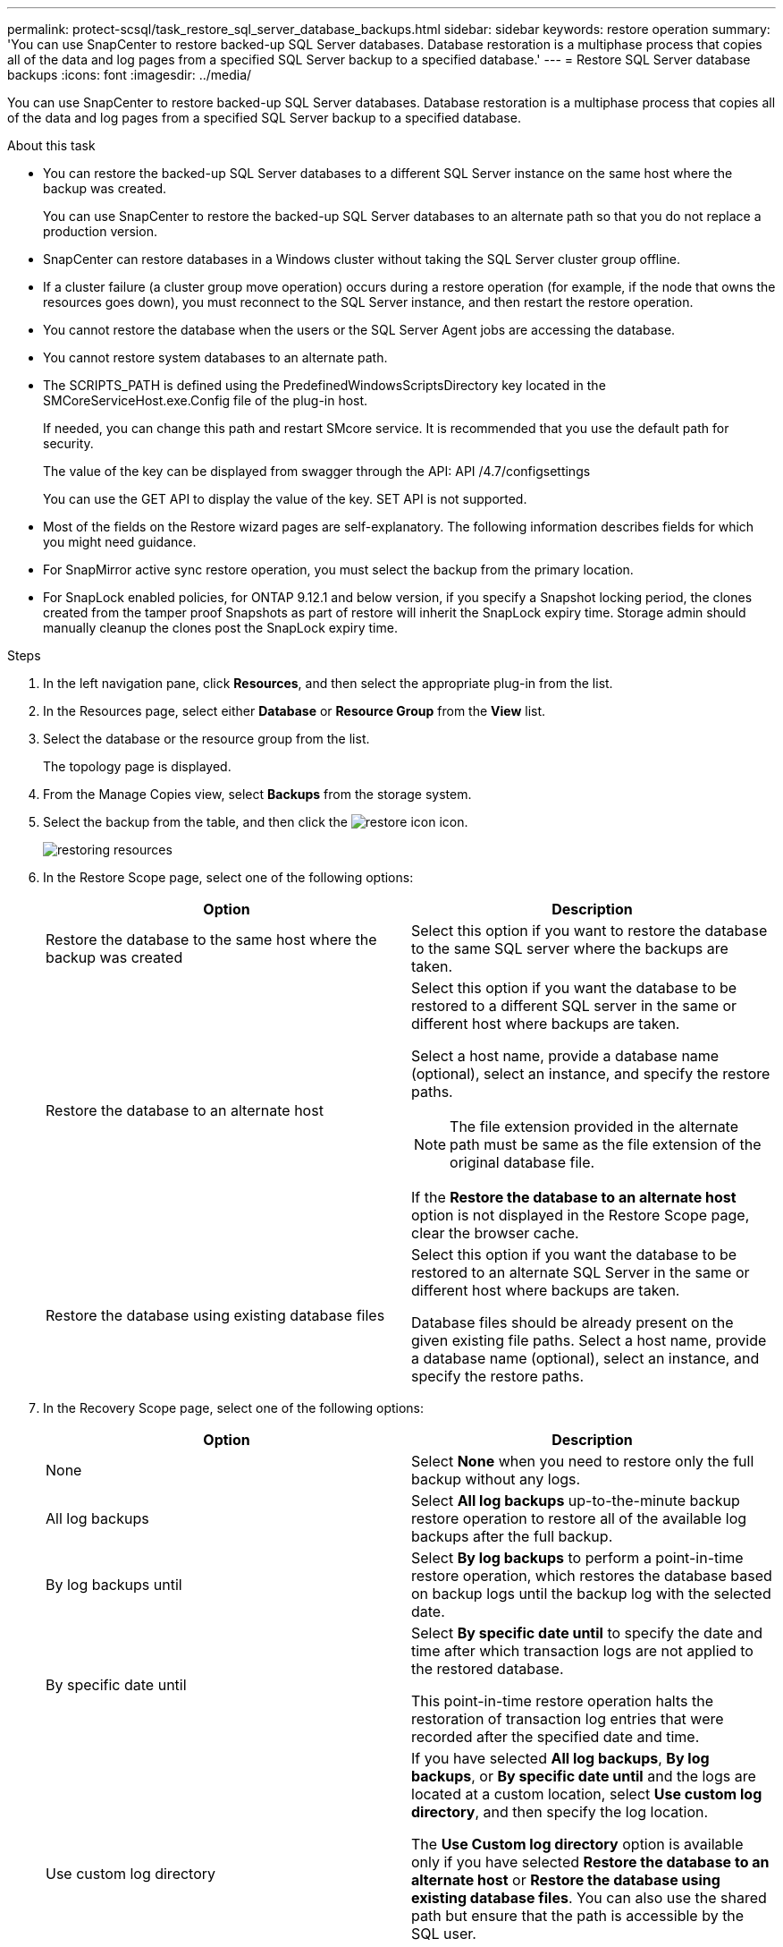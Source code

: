 ---
permalink: protect-scsql/task_restore_sql_server_database_backups.html
sidebar: sidebar
keywords: restore operation
summary: 'You can use SnapCenter to restore backed-up SQL Server databases. Database restoration is a multiphase process that copies all of the data and log pages from a specified SQL Server backup to a specified database.'
---
= Restore SQL Server database backups
:icons: font
:imagesdir: ../media/

[.lead]
You can use SnapCenter to restore backed-up SQL Server databases. Database restoration is a multiphase process that copies all of the data and log pages from a specified SQL Server backup to a specified database.

.About this task

* You can restore the backed-up SQL Server databases to a different SQL Server instance on the same host where the backup was created.
+
You can use SnapCenter to restore the backed-up SQL Server databases to an alternate path so that you do not replace a production version.

* SnapCenter can restore databases in a Windows cluster without taking the SQL Server cluster group offline.
* If a cluster failure (a cluster group move operation) occurs during a restore operation (for example, if the node that owns the resources goes down), you must reconnect to the SQL Server instance, and then restart the restore operation.
* You cannot restore the database when the users or the SQL Server Agent jobs are accessing the database.
* You cannot restore system databases to an alternate path.
* The SCRIPTS_PATH is defined using the PredefinedWindowsScriptsDirectory key located in the SMCoreServiceHost.exe.Config file of the plug-in host.
+
If needed, you can change this path and restart SMcore service.  It is recommended that you use the default path for security.
+
The value of the key can be displayed from swagger through the API: API /4.7/configsettings
+
You can use the GET API to display the value of the key. SET API is not supported.
* Most of the fields on the Restore wizard pages are self-explanatory. The following information describes fields for which you might need guidance.
* For SnapMirror active sync restore operation, you must select the backup from the primary location.
* For SnapLock enabled policies, for ONTAP 9.12.1 and below version, if you specify a Snapshot locking period, the clones created from the tamper proof Snapshots as part of restore will inherit the SnapLock expiry time. Storage admin should manually cleanup the clones post the SnapLock expiry time.

.Steps

. In the left navigation pane, click *Resources*, and then select the appropriate plug-in from the list.
. In the Resources page, select either *Database* or *Resource Group* from the *View* list.
. Select the database or the resource group from the list.
+
The topology page is displayed.

. From the Manage Copies view, select *Backups* from the storage system.
. Select the backup from the table, and then click the image:../media/restore_icon.gif[restore icon] icon.
+
image::../media/restoring_resource.gif[restoring resources]

. In the Restore Scope page, select one of the following options:
+
|===
| Option| Description

a|
Restore the database to the same host where the backup was created
a|
Select this option if you want to restore the database to the same SQL server where the backups are taken.
a|
Restore the database to an alternate host
a|
Select this option if you want the database to be restored to a different SQL server in the same or different host where backups are taken.

Select a host name, provide a database name (optional), select an instance, and specify the restore paths.

NOTE: The file extension provided in the alternate path must be same as the file extension of the original database file.

If the *Restore the database to an alternate host* option is not displayed in the Restore Scope page, clear the browser cache.
a|
Restore the database using existing database files
a|
Select this option if you want the database to be restored to an alternate SQL Server in the same or different host where backups are taken.

Database files should be already present on the given existing file paths.    Select a host name, provide a database name (optional), select an instance, and specify the restore paths.
|===

. In the Recovery Scope page, select one of the following options:
+
|===
| Option| Description

a|
None
a|
Select *None* when you need to restore only the full backup without any logs.
a|
All log backups
a|
Select *All log backups* up-to-the-minute backup restore operation to restore all of the available log backups after the full backup.
a|
By log backups until
a|
Select *By log backups* to perform a point-in-time restore operation, which restores the database based on backup logs until the backup log with the selected date.
a|
By specific date until
a|
Select *By specific date until* to specify the date and time after which transaction logs are not applied to the restored database.

This point-in-time restore operation halts the restoration of transaction log entries that were recorded after the specified date and time.
a|
Use custom log directory
a|
If you have selected *All log backups*, *By log backups*, or *By specific date until* and the logs are located at a custom location, select *Use custom log directory*, and then specify the log location.

The *Use Custom log directory* option is available only if you have selected *Restore the database to an alternate host* or *Restore the database using existing database files*. You can also use the shared path but ensure that the path is accessible by the SQL user.

NOTE: The custom log directory is not supported for availability group database.
|===

. In the Pre Ops page, perform the following steps:
 .. In the Pre Restore Options page, select one of the following options:
  *** Select *Overwrite the database with same name during restore* to restore the database with the same name.
  *** Select *Retain SQL database replication settings* to restore the database and retain the existing replication settings.
  *** Select *Create transaction log backup before restore* to create a transaction log before the restore operation begins.
  *** Select *Quit restore if transaction log backup before restore fails* to abort the restore operation if the transaction log backup fails.
 .. Specify optional scripts to run before performing a restore job.
+
For example, you can run a script to update SNMP traps, automate alerts, send logs, and so on.
+
NOTE: The prescripts or postscripts path should not include drives or shares. The path should be relative to the SCRIPTS_PATH.

. In the Post Ops page, perform the following steps:
 .. In the Choose database state after restore completes section, select one of the following options:
  *** Select *Operational, but unavailable for restoring additional transaction logs* if you are restoring all of the necessary backups now.
+
This is the default behavior, which leaves the database ready for use by rolling back the uncommitted transactions. You cannot restore additional transaction logs until you create a backup.

  *** Select *Non-operational, but available for restoring additional transactional logs* to leave the database non-operational without rolling back the uncommitted transactions.
+
Additional transaction logs can be restored. You cannot use the database until it is recovered.

  *** Select *Read-only mode, available for restoring additional transactional logs* to leave the database in read-only mode.
+
This option undoes uncommitted transactions, but saves the undone actions in a standby file so that recovery effects can be reverted.
+
If the Undo directory option is enabled, more transaction logs are restored. If the restore operation for the transaction log is unsuccessful, the changes can be rolled back. The SQL Server documentation contains more information.
 .. Specify optional scripts to run after performing a restore job.
+
For example, you can run a script to update SNMP traps, automate alerts, send logs, and so on.
+
NOTE: The prescripts or postscripts path should not include drives or shares. The path should be relative to the SCRIPTS_PATH.
. In the Notification page, from the *Email preference* drop-down list, select the scenarios in which you want to send the emails.
+
You must also specify the sender and receiver email addresses, and the subject of the email.

. Review the summary, and then click *Finish*.
. Monitor the restore process by using the *Monitor* > *Jobs* page.

.Related information

link:task_restore_and_recover_resources_using_powershell_cmdlets_for_sql.html[Restore and recover resources using PowerShell cmdlets]

link:task_restore_a_sql_server_database_from_secondary_storage.html[Restore an SQL Server database from secondary storage]
